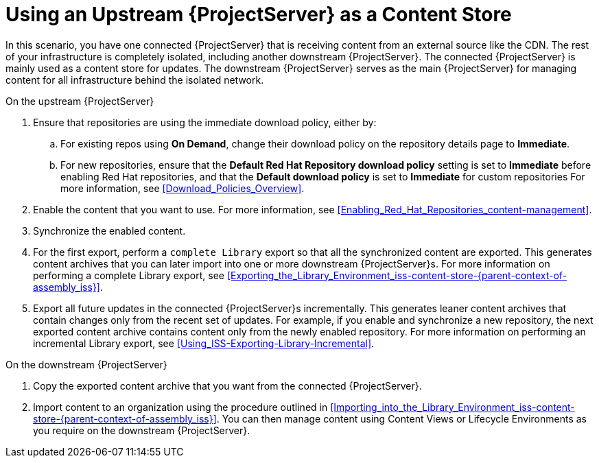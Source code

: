 [id="Using_Upstream_Server_as_a_Content_Store_{context}"]
= Using an Upstream {ProjectServer} as a Content Store
:context: iss-content-store-{parent-context-of-assembly_iss}

In this scenario, you have one connected {ProjectServer} that is receiving content from an external source like the CDN.
The rest of your infrastructure is completely isolated, including another downstream {ProjectServer}.
The connected {ProjectServer} is mainly used as a content store for updates.
The downstream {ProjectServer} serves as the main {ProjectServer} for managing content for all infrastructure behind the isolated network.

.On the upstream {ProjectServer}
. Ensure that repositories are using the immediate download policy, either by:
.. For existing repos using *On Demand*, change their download policy on the repository details page to *Immediate*.
.. For new repositories, ensure that the *Default Red Hat Repository download policy* setting is set to *Immediate* before enabling Red Hat repositories, and that the *Default download policy* is set to *Immediate* for custom repositories
For more information, see xref:Download_Policies_Overview[].
. Enable the content that you want to use.
For more information, see xref:Enabling_Red_Hat_Repositories_content-management[].
. Synchronize the enabled content.
. For the first export, perform a `complete Library` export so that all the synchronized content are exported.
This generates content archives that you can later import into one or more downstream {ProjectServer}s.
For more information on performing a complete Library export, see xref:Exporting_the_Library_Environment_{context}[].
. Export all future updates in the connected {ProjectServer}s incrementally.
This generates leaner content archives that contain changes only from the recent set of updates.
For example, if you enable and synchronize a new repository, the next exported content archive contains content only from the newly enabled repository.
For more information on performing an incremental Library export, see xref:Using_ISS-Exporting-Library-Incremental[].

.On the downstream {ProjectServer}
. Copy the exported content archive that you want from the connected {ProjectServer}.
. Import content to an organization using the procedure outlined in xref:Importing_into_the_Library_Environment_{context}[].
You can then manage content using Content Views or Lifecycle Environments as you require on the downstream {ProjectServer}.
